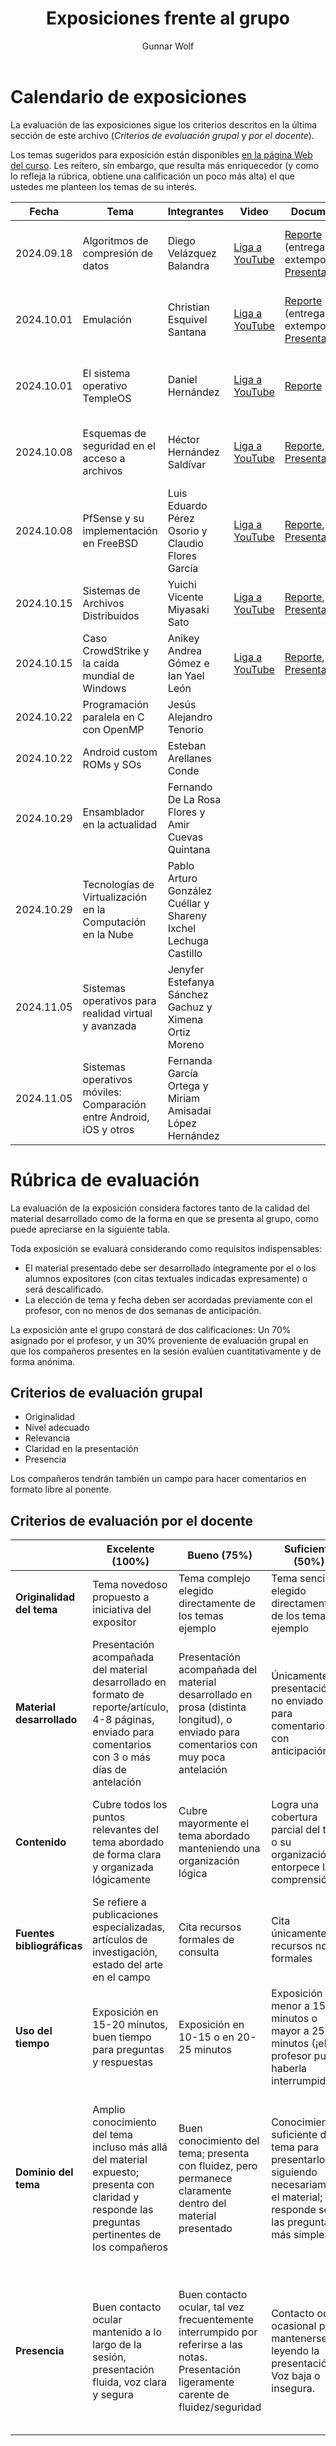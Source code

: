 #+title: Exposiciones frente al grupo
#+author: Gunnar Wolf

* Calendario de exposiciones
  La evaluación de las exposiciones sigue los criterios descritos en
  la última sección de este archivo (/Criterios de evaluación grupal/
  y /por el docente/).

  Los temas sugeridos para exposición están disponibles [[http://gwolf.sistop.org/][en la página Web
  del curso]]. Les reitero, sin embargo, que resulta más enriquecedor (y
  como lo refleja la rúbrica, obtiene una calificación un poco más alta)
  el que ustedes me planteen los temas de su interés.

  |------------+---------------------------------------------------------------------+-----------------------------------------------------------------+----------------+----------------------------------------------+----------------------------------------------|
  |      Fecha | Tema                                                                | Integrantes                                                     | Video          | Documentos                                   | Evaluación                                   |
  |------------+---------------------------------------------------------------------+-----------------------------------------------------------------+----------------+----------------------------------------------+----------------------------------------------|
  | 2024.09.18 | Algoritmos de compresión de datos                                   | Diego Velázquez Balandra                                        | [[https://youtu.be/h3jl6v6steE][Liga a YouTube]] | [[./VelazquezDiego/VelazquezBD_Escrito_expo_SO.pdf][Reporte]] (entrega extemporánea), [[./VelazquezDiego/VelazquezBD_Expo.pdf][Presentación]] | [[./VelazquezDiego/resultado-encuesta.pdf][Resultados de la encuesta]], [[./VelazquezDiego/evaluacion.org][Evaluación global]] |
  | 2024.10.01 | Emulación                                                           | Christian Esquivel Santana                                      | [[https://youtu.be/N6cL8LJBRqg][Liga a YouTube]] | [[./EsquivelChristian/EsquivelChristian_Reporte.pdf][Reporte]] (entrega extemporánea), [[./EsquivelChristian/EsquivelChristian_Presentación.pdf][Presentación]] | [[./EsquivelChristian/resultado-encuesta.pdf][Resultados de la encuesta]], [[./EsquivelChristian/evaluacion.org][Evaluación global]] |
  | 2024.10.01 | El sistema operativo TempleOS                                       | Daniel Hernández                                                | [[https://youtu.be/lBT9mRtJ6O8][Liga a YouTube]] | [[./HernandezDaniel/Temple_OS.pdf][Reporte]]                                      | [[./HernandezDaniel/resultado-encuesta.pdf][Resultados de la encuesta]], [[./HernandezDaniel/evaluacion.org][Evaluación global]] |
  | 2024.10.08 | Esquemas de seguridad en el acceso a archivos                       | Héctor Hernández Saldívar                                       | [[https://youtu.be/BSMQM1y3MqE][Liga a YouTube]] | [[./HernandezHectr/HernandezHector_Reporte.pdf][Reporte]], [[./HernandezHectr/HernandezHector_Presentacion.pdf][Presentación]]                        | [[./HernandezHectr/resultado_encuesta.pdf][Resultados de la encuesta]], [[./HernandezHectr/evaluacion.org][Evaluación global]] |
  | 2024.10.08 | PfSense y su implementación en FreeBSD                              | Luis Eduardo Pérez Osorio y Claudio Flores García               | [[https://youtu.be/OijXB_sWMF8][Liga a YouTube]] | [[./PerezLuis-FloresClaudio/PerezLuis-FloresClaudio_Escrito_Exposicion.pdf][Reporte]], [[./PerezLuis-FloresClaudio/Presentacion.pdf][Presentación]]                        | [[./PerezLuis-FloresClaudio/resultado-encuesta.pdf][Resultados de la encuesta]], [[./PerezLuis-FloresClaudio/evaluacion.org][Evaluación global]] |
  | 2024.10.15 | Sistemas de Archivos Distribuidos                                   | Yuichi Vicente Miyasaki Sato                                    | [[https://youtu.be/VCPalztBho8][Liga a YouTube]] | [[./MiyasakiYuichi/MiyasakiYuichi_ReporteEscritoSO.pdf][Reporte]], [[./MiyasakiYuichi/MiyasakiYuichi_Presentacion.pdf][Presentación]]                        | [[https://encuestas.iiec.unam.mx/717343?lang=es-MX][Evaluación por parte de los compañeros]]       |
  | 2024.10.15 | Caso CrowdStrike y la caída mundial de Windows                      | Anikey Andrea Gómez e Ian Yael León                             | [[https://youtu.be/ghzhsOVuq4Y][Liga a YouTube]] | [[./GomezGuzman-LeonGallardo/GomezGuzman_LeonGallardo_Reporte.pdf][Reporte]], [[./GomezGuzman-LeonGallardo/GomezGuzman_LeonGallardo_Presentación.pdf][Presentación]]                        | [[https://encuestas.iiec.unam.mx/649565?lang=es-MX][Evaluación por parte de los compañeros]]       |
  | 2024.10.22 | Programación paralela en C con OpenMP                               | Jesús Alejandro Tenorio                                         |                |                                              |                                              |
  | 2024.10.22 | Android custom ROMs y SOs                                           | Esteban Arellanes Conde                                         |                |                                              |                                              |
  | 2024.10.29 | Ensamblador en la actualidad                                        | Fernando De La Rosa Flores y Amir Cuevas Quintana               |                |                                              |                                              |
  | 2024.10.29 | Tecnologías de Virtualización en la Computación en la Nube          | Pablo Arturo González Cuéllar y Shareny Ixchel Lechuga Castillo |                |                                              |                                              |
  | 2024.11.05 | Sistemas operativos para realidad virtual y avanzada                | Jenyfer Estefanya Sánchez Gachuz y Ximena Ortiz Moreno          |                |                                              |                                              |
  | 2024.11.05 | Sistemas operativos móviles: Comparación entre Android, iOS y otros | Fernanda García Ortega y Miriam Amisadai López Hernández        |                |                                              |                                              |
  |------------+---------------------------------------------------------------------+-----------------------------------------------------------------+----------------+----------------------------------------------+----------------------------------------------|
  #+TBLFM: 

* Rúbrica de evaluación

  La evaluación de la exposición considera factores tanto de la calidad
  del material desarrollado como de la forma en que se presenta al
  grupo, como puede apreciarse en la siguiente tabla.

  Toda exposición se evaluará considerando como requisitos
  indispensables:

  - El material presentado debe ser desarrollado íntegramente por el o
    los alumnos expositores (con citas textuales indicadas expresamente)
    o será descalificado.
  - La elección de tema y fecha deben ser acordadas previamente con el
    profesor, con no menos de dos semanas de anticipación.

  La exposición ante el grupo constará de dos calificaciones: Un 70%
  asignado por el profesor, y un 30% proveniente de evaluación grupal en
  que los compañeros presentes en la sesión evalúen cuantitativamente y
  de forma anónima.

** Criterios de evaluación grupal

   - Originalidad
   - Nivel adecuado
   - Relevancia
   - Claridad en la presentación
   - Presencia

   Los compañeros tendrán también un campo para hacer comentarios en
   formato libre al ponente.

** Criterios de evaluación por el docente

   |--------------------------+--------------------------------------------------------------------------------------------------------------------------------------------------------+--------------------------------------------------------------------------------------------------------------------------------------------+---------------------------------------------------------------------------------------------------------------------------------+---------------------------------------------------------------------------------------------------------------------------------------------------------+------|
   |                          | *Excelente* (100%)                                                                                                                                     | *Bueno* (75%)                                                                                                                              | *Suficiente* (50%)                                                                                                              | *Insuficiente* (0%)                                                                                                                                     | Peso |
   |--------------------------+--------------------------------------------------------------------------------------------------------------------------------------------------------+--------------------------------------------------------------------------------------------------------------------------------------------+---------------------------------------------------------------------------------------------------------------------------------+---------------------------------------------------------------------------------------------------------------------------------------------------------+------|
   | *Originalidad del tema*  | Tema novedoso propuesto a iniciativa del expositor                                                                                                     | Tema complejo elegido directamente de los temas ejemplo                                                                                    | Tema sencillo elegido directamente de los temas ejemplo                                                                         |                                                                                                                                                         |  10% |
   |--------------------------+--------------------------------------------------------------------------------------------------------------------------------------------------------+--------------------------------------------------------------------------------------------------------------------------------------------+---------------------------------------------------------------------------------------------------------------------------------+---------------------------------------------------------------------------------------------------------------------------------------------------------+------|
   | *Material desarrollado*  | Presentación acompañada del material desarrollado en formato de reporte/artículo, 4-8 páginas, enviado para comentarios con 3 o más días de antelación | Presentación acompañada del material desarrollado en prosa (distinta longitud), o enviado para comentarios con muy poca antelación         | Únicamente presentación, o no enviado para comentarios con anticipación                                                         | No se entregó material                                                                                                                                  |  20% |
   |--------------------------+--------------------------------------------------------------------------------------------------------------------------------------------------------+--------------------------------------------------------------------------------------------------------------------------------------------+---------------------------------------------------------------------------------------------------------------------------------+---------------------------------------------------------------------------------------------------------------------------------------------------------+------|
   | *Contenido*              | Cubre todos los puntos relevantes del tema abordado de forma clara y organizada lógicamente                                                            | Cubre mayormente el tema abordado manteniendo una organización lógica                                                                      | Logra una cobertura parcial del tema o su organización entorpece la comprensión                                                 | La información presentada está incompleta o carece de un hilo conducente                                                                                |  20% |
   |--------------------------+--------------------------------------------------------------------------------------------------------------------------------------------------------+--------------------------------------------------------------------------------------------------------------------------------------------+---------------------------------------------------------------------------------------------------------------------------------+---------------------------------------------------------------------------------------------------------------------------------------------------------+------|
   | *Fuentes bibliográficas* | Se refiere a publicaciones especializadas, artículos de investigación, estado del arte en el campo                                                     | Cita recursos formales de consulta                                                                                                         | Cita únicamente recursos no formales                                                                                            | No menciona referencias                                                                                                                                 |  10% |
   |--------------------------+--------------------------------------------------------------------------------------------------------------------------------------------------------+--------------------------------------------------------------------------------------------------------------------------------------------+---------------------------------------------------------------------------------------------------------------------------------+---------------------------------------------------------------------------------------------------------------------------------------------------------+------|
   | *Uso del tiempo*         | Exposición en 15-20 minutos, buen tiempo para preguntas y respuestas                                                                                   | Exposición en 10-15 o en 20-25 minutos                                                                                                     | Exposición menor a 15 minutos o mayor a 25 minutos (¡el profesor puede haberla interrumpido!)                                   |                                                                                                                                                         |  10% |
   |--------------------------+--------------------------------------------------------------------------------------------------------------------------------------------------------+--------------------------------------------------------------------------------------------------------------------------------------------+---------------------------------------------------------------------------------------------------------------------------------+---------------------------------------------------------------------------------------------------------------------------------------------------------+------|
   | *Dominio del tema*       | Amplio conocimiento del tema incluso más allá del material expuesto; presenta con claridad y responde las preguntas pertinentes de los compañeros      | Buen conocimiento del tema; presenta con fluidez, pero permanece claramente dentro del material presentado                                 | Conocimiento suficiente del tema para presentarlo siguiendo necesariamente el material; responde sólo las preguntas más simples | No demuestra haber comprendido la información, depende por completo de la lectura del material para presentar, y no puede responder preguntas sencillas |  15% |
   |--------------------------+--------------------------------------------------------------------------------------------------------------------------------------------------------+--------------------------------------------------------------------------------------------------------------------------------------------+---------------------------------------------------------------------------------------------------------------------------------+---------------------------------------------------------------------------------------------------------------------------------------------------------+------|
   | *Presencia*              | Buen contacto ocular mantenido a lo largo de la sesión, presentación fluida, voz clara y segura                                                        | Buen contacto ocular, tal vez frecuentemente interrumpido por referirse a las notas. Presentación ligeramente carente de fluidez/seguridad | Contacto ocular ocasional por mantenerse leyendo la presentación. Voz baja o insegura.                                          | Sin contacto ocular por leer prácticamente la totalidad del material. El ponente murmulla, se atora con la pronunciación de términos, cuesta seguirlo   |  15% |
   |--------------------------+--------------------------------------------------------------------------------------------------------------------------------------------------------+--------------------------------------------------------------------------------------------------------------------------------------------+---------------------------------------------------------------------------------------------------------------------------------+---------------------------------------------------------------------------------------------------------------------------------------------------------+------|
